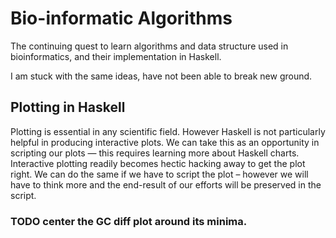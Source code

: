 * Bio-informatic Algorithms
	The continuing quest to learn algorithms and data structure used in
	bioinformatics, and their implementation in Haskell.

	I am stuck with the same ideas, have not been able to break new ground. 

** Plotting in Haskell
	 Plotting is essential in any scientific field. However Haskell is not
	 particularly helpful in producing interactive plots. We can take this as an
	 opportunity in  scripting our plots --- this requires learning more about
	 Haskell charts. Interactive plotting readily becomes hectic hacking away to
	 get the plot right. We can do the same if we have to script the plot --
	 however we will have to think more and the end-result of our efforts will be
	 preserved in the script. 

*** TODO center the GC diff plot around its minima.

